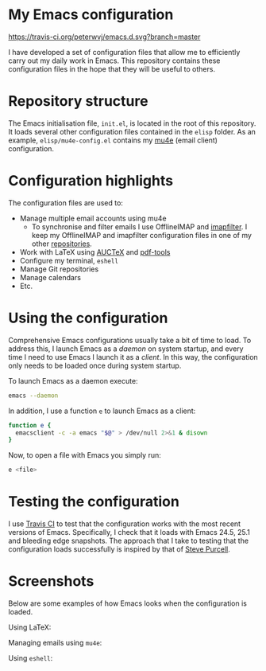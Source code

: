#+STARTUP: showall

* My Emacs configuration

[[https://travis-ci.org/peterwvj/emacs.d.svg?branch=master]]

I have developed a set of configuration files that allow me to
efficiently carry out my daily work in Emacs. This repository contains
these configuration files in the hope that they will be useful to
others.

* Repository structure

The Emacs initialisation file, =init.el=, is located in the root of
this repository. It loads several other configuration files contained
in the =elisp= folder. As an example, =elisp/mu4e-config.el= contains
my [[http://www.djcbsoftware.nl/code/mu/mu4e.html][mu4e]] (email client) configuration.

* Configuration highlights

The configuration files are used to:

- Manage multiple email accounts using mu4e
  - To synchronise and filter emails I use OfflineIMAP and
    [[https://github.com/lefcha/imapfilter][imapfilter]]. I keep my OfflineIMAP and imapfilter configuration
    files in one of my other [[https://github.com/peterwvj/offlineimap-config-pvj/][repositories]].
- Work with LaTeX using [[https://www.gnu.org/software/auctex/][AUCTeX]] and [[https://github.com/politza/pdf-tools][pdf-tools]]
- Configure my terminal, =eshell=
- Manage Git repositories
- Manage calendars
- Etc.

* Using the configuration

Comprehensive Emacs configurations usually take a bit of time to
load. To address this, I launch Emacs as a /daemon/ on system startup,
and every time I need to use Emacs I launch it as a /client/. In this
way, the configuration only needs to be loaded once during system
startup.

To launch Emacs as a daemon execute:

#+BEGIN_SRC bash
emacs --daemon
#+END_SRC

In addition, I use a function =e= to launch Emacs as a client:

#+BEGIN_SRC bash
function e {
  emacsclient -c -a emacs "$@" > /dev/null 2>&1 & disown
}
#+END_SRC

Now, to open a file with Emacs you simply run:

#+BEGIN_SRC bash
e <file>
#+END_SRC

* Testing the configuration

I use [[https://travis-ci.org/][Travis CI]] to test that the configuration works with the most
recent versions of Emacs. Specifically, I check that it loads with
Emacs 24.5, 25.1 and bleeding edge snapshots. The approach that I take
to testing that the configuration loads successfully is inspired by
that of [[https://github.com/purcell/emacs.d][Steve Purcell]].

* Screenshots

Below are some examples of how Emacs looks when the configuration is
loaded.

Using LaTeX:

[[http://i68.tinypic.com/1zo88bt.jpg]]

Managing emails using =mu4e=:

[[http://i66.tinypic.com/21erthj.png]]

Using =eshell=:

[[http://i68.tinypic.com/28m32te.jpg]]
